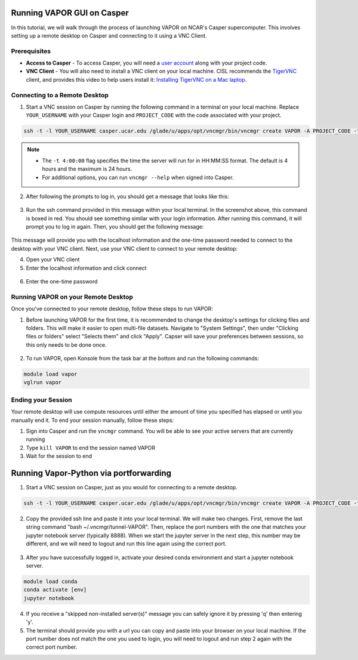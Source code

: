 Running VAPOR GUI on Casper
=======================
In this tutorial, we will walk through the process of launching VAPOR on NCAR's Casper supercomputer. This involves setting up a remote desktop on Casper and connecting to it using a VNC Client.

Prerequisites
-------------
* **Access to Casper** - To access Casper, you will need a `user account <https://arc.ucar.edu/knowledge_base/74317885>`_ along with your project code.

* **VNC Client** - You will also need to install a VNC client on your local machine. CISL recommends the `TigerVNC <https://tigervnc.org/>`_ client, and provides this video to help users install it: `Installing TigerVNC on a Mac laptop <https://www.youtube.com/watch?v=hVFN4AXLbWQ>`_.

Connecting to a Remote Desktop
------------------------------
1. Start a VNC session on Casper by running the following command in a terminal on your local machine. Replace ``YOUR_USERNAME`` with your Casper login and ``PROJECT_CODE`` with the code associated with your project.

.. code-block:: console

    ssh -t -l YOUR_USERNAME casper.ucar.edu /glade/u/apps/opt/vncmgr/bin/vncmgr create VAPOR -A PROJECT_CODE -t 4:00:00

.. note::

    * The ``-t 4:00:00`` flag specifies the time the server will run for in HH:MM:SS format. The default is 4 hours and the maximum is 24 hours.
    * For additional options, you can run ``vncmgr --help`` when signed into Casper.


2. After following the prompts to log in, you should get a message that looks like this:

.. figure:: ../_images/SSH_tunnel_instructions.png
    :align: center
    :figclass: align-center

3. Run the ssh command provided in this message within your local terminal. In the screenshot above, this command is boxed in red. You should see something similar with your login information. After running this command, it will prompt you to log in again. Then, you should get the following message:

.. figure:: ../_images/VNC_instructions.png
    :align: center
    :figclass: align-center

This message will provide you with the localhost information and the one-time password needed to connect to the desktop with your VNC client. Next, use your VNC client to connect to your remote desktop:

4. Open your VNC client
5. Enter the localhost information and click connect

.. figure:: ../_images/VNC_server.png
    :align: center
    :figclass: align-center
    :width: 50%

6. Enter the one-time password

.. figure:: ../_images/one_time_password.png
    :align: center
    :figclass: align-center
    :width: 50%

Running VAPOR on your Remote Desktop
------------------------------------

Once you've connected to your remote desktop, follow these steps to run VAPOR:

1. Before launching VAPOR for the first time, it is recommended to change the desktop's settings for clicking files and folders. This will make it easier to open multi-file datasets. Navigate to "System Settings", then under "Clicking files or folders" select "Selects them" and click "Apply". Capser will save your preferences between sessions, so this only needs to be done once.

.. figure:: ../_images/casperSettings.png
    :align: center
    :figclass: align-center
    :width: 80%

2. To run VAPOR, open Konsole from the task bar at the bottom and run the following commands:

.. code-block:: console

    module load vapor
    vglrun vapor

Ending your Session
-------------------
Your remote desktop will use compute resources until either the amount of time you specified has elapsed or until you manually end it. To end your session manually, follow these steps:

1. Sign into Casper and run the ``vncmgr`` command. You will be able to see your active servers that are currently running
2. Type ``kill VAPOR`` to end the session named VAPOR
3. Wait for the session to end



Running Vapor-Python via portforwarding
======================================

1. Start a VNC session on Casper, just as you would for connecting to a remote desktop.

.. code-block:: console

    ssh -t -l YOUR_USERNAME casper.ucar.edu /glade/u/apps/opt/vncmgr/bin/vncmgr create VAPOR -A PROJECT_CODE -t 4:00:00

2. Copy the provided ssh line and paste it into your local terminal. We will make two changes. First, remove the last string command "bash ~/.vncmgr/tunnel-VAPOR". Then, replace the port numbers with the one that matches your jupyter notebook server (typically 8888). When we start the jupyter server in the next step, this number may be different, and we will need to logout and run this line again using the correct port.

.. figure:: ../_images/SSH_tunnel_instructions.png
    :align: center
    :figclass: align-center


3. After you have successfully logged in, activate your desired conda environment and start a jupyter notebook server.

.. code-block:: console

    module load conda
    conda activate [env]
    jupyter notebook

4. If you receive a "skipped non-installed server(s)" message you can safely ignore it by pressing 'q' then entering 'y'. 

5. The terminal should provide you with a url you can copy and paste into your browser on your local machine. If the port number does not match the one you used to login, you will need to logout and run step 2 again with the correct port number.